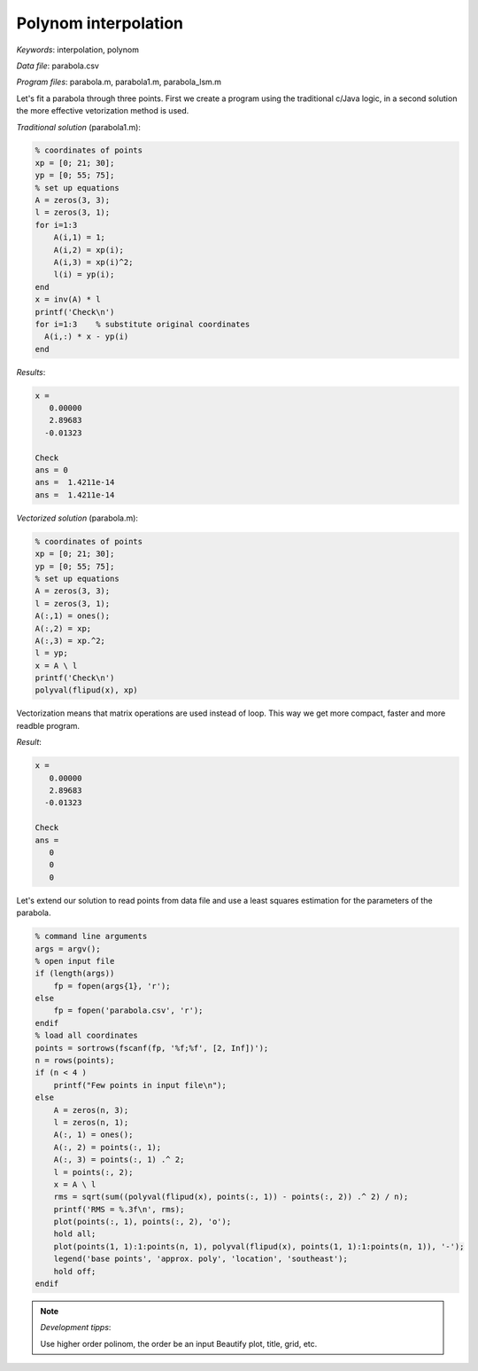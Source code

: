 Polynom interpolation
=====================

*Keywords*: interpolation, polynom

*Data file*: parabola.csv

*Program files*: parabola.m, parabola1.m, parabola_lsm.m

Let's fit a parabola through three points. First we create a program using the
traditional c/Java logic, in a second solution the more effective vetorization
method is used.

*Traditional solution* (parabola1.m):

.. code:: octave

    % coordinates of points
    xp = [0; 21; 30];
    yp = [0; 55; 75];
    % set up equations
    A = zeros(3, 3);
    l = zeros(3, 1);
    for i=1:3
        A(i,1) = 1;
        A(i,2) = xp(i);
        A(i,3) = xp(i)^2;
        l(i) = yp(i);
    end
    x = inv(A) * l
    printf('Check\n')
    for i=1:3    % substitute original coordinates
      A(i,:) * x - yp(i)
    end

*Results*:

.. code:: text

    x =
       0.00000
       2.89683
      -0.01323

    Check
    ans = 0
    ans =  1.4211e-14
    ans =  1.4211e-14


*Vectorized solution* (parabola.m):

.. code:: octave

    % coordinates of points
    xp = [0; 21; 30];
    yp = [0; 55; 75];
    % set up equations
    A = zeros(3, 3);
    l = zeros(3, 1);
    A(:,1) = ones();
    A(:,2) = xp;
    A(:,3) = xp.^2;
    l = yp;
    x = A \ l
    printf('Check\n')
    polyval(flipud(x), xp)

Vectorization means that matrix operations are used instead of loop. This way
we get more compact, faster and more readble program.

*Result*:

.. code:: text

    x =
       0.00000
       2.89683
      -0.01323

    Check
    ans =
       0
       0
       0

Let's extend our solution to read points from data file and use a least squares
estimation for the parameters of the parabola.

.. code:: octave

    % command line arguments
    args = argv();
    % open input file
    if (length(args))
        fp = fopen(args{1}, 'r');
    else
        fp = fopen('parabola.csv', 'r');
    endif
    % load all coordinates
    points = sortrows(fscanf(fp, '%f;%f', [2, Inf])');
    n = rows(points);
    if (n < 4 )
        printf("Few points in input file\n");
    else
        A = zeros(n, 3);
        l = zeros(n, 1);
        A(:, 1) = ones();
        A(:, 2) = points(:, 1);
        A(:, 3) = points(:, 1) .^ 2;
        l = points(:, 2);
        x = A \ l
        rms = sqrt(sum((polyval(flipud(x), points(:, 1)) - points(:, 2)) .^ 2) / n);
        printf('RMS = %.3f\n', rms);
        plot(points(:, 1), points(:, 2), 'o');
        hold all;
        plot(points(1, 1):1:points(n, 1), polyval(flipud(x), points(1, 1):1:points(n, 1)), '-');
        legend('base points', 'approx. poly', 'location', 'southeast');
        hold off;
    endif

|parabola_png|

.. |parabola_png| image:: images/parabola.png

.. note:: *Development tipps*:

    Use higher order polinom, the order be an input
    Beautify plot, title, grid, etc.
